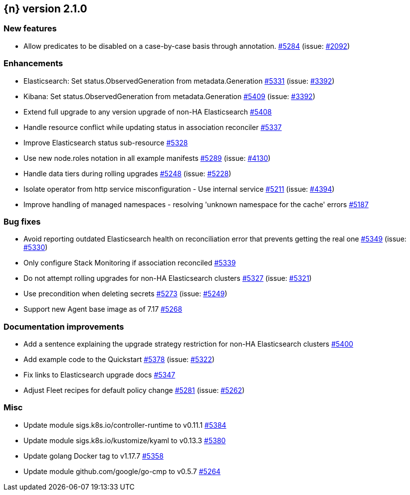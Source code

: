 :issue: https://github.com/elastic/cloud-on-k8s/issues/
:pull: https://github.com/elastic/cloud-on-k8s/pull/

[[release-notes-2.1.0]]
== {n} version 2.1.0

[[feature-2.1.0]]
[float]
=== New features

* Allow predicates to be disabled on a case-by-case basis through annotation. {pull}5284[#5284] (issue: {issue}2092[#2092])

[[enhancement-2.1.0]]
[float]
=== Enhancements

* Elasticsearch: Set status.ObservedGeneration from metadata.Generation {pull}5331[#5331] (issue: {issue}3392[#3392])
* Kibana: Set status.ObservedGeneration from metadata.Generation {pull}5409[#5409] (issue: {issue}3392[#3392])
* Extend full upgrade to any version upgrade of non-HA Elasticsearch {pull}5408[#5408]
* Handle resource conflict while updating status in association reconciler {pull}5337[#5337]
* Improve Elasticsearch status sub-resource {pull}5328[#5328]
* Use new node.roles notation in all example manifests {pull}5289[#5289] (issue: {issue}4130[#4130])
* Handle data tiers during rolling upgrades {pull}5248[#5248] (issue: {issue}5228[#5228])
* Isolate operator from http service misconfiguration - Use internal service {pull}5211[#5211] (issue: {issue}4394[#4394])
* Improve handling of managed namespaces - resolving 'unknown namespace for the cache' errors {pull}5187[#5187]

[[bug-2.1.0]]
[float]
=== Bug fixes

* Avoid reporting outdated Elasticsearch health on reconciliation error that prevents getting the real one {pull}5349[#5349] (issue: {issue}5330[#5330])
* Only configure Stack Monitoring if association reconciled {pull}5339[#5339]
* Do not attempt rolling upgrades for non-HA Elasticsearch clusters {pull}5327[#5327] (issue: {issue}5321[#5321])
* Use precondition when deleting secrets {pull}5273[#5273] (issue: {issue}5249[#5249])
* Support new Agent base image as of 7.17 {pull}5268[#5268]

[[docs-2.1.0]]
[float]
=== Documentation improvements

* Add a sentence explaining the upgrade strategy restriction for non-HA Elasticsearch clusters {pull}5400[#5400]
* Add example code to the Quickstart {pull}5378[#5378] (issue: {issue}5322[#5322])
* Fix links to Elasticsearch upgrade docs {pull}5347[#5347]
* Adjust Fleet recipes for default policy change {pull}5281[#5281] (issue: {issue}5262[#5262])

[[nogroup-2.1.0]]
[float]
=== Misc

* Update module sigs.k8s.io/controller-runtime to v0.11.1 {pull}5384[#5384]
* Update module sigs.k8s.io/kustomize/kyaml to v0.13.3 {pull}5380[#5380]
* Update golang Docker tag to v1.17.7 {pull}5358[#5358]
* Update module github.com/google/go-cmp to v0.5.7 {pull}5264[#5264]

